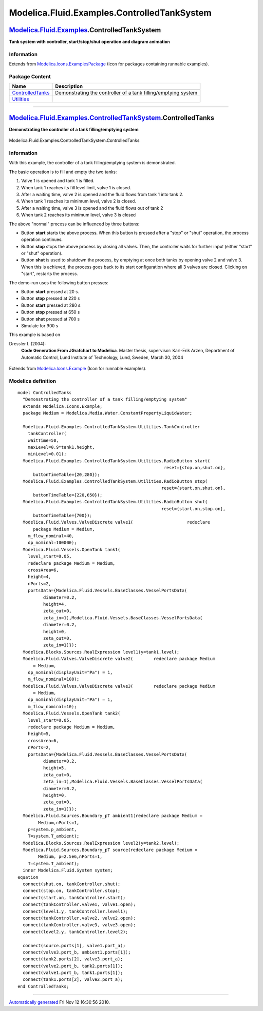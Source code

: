 ============================================
Modelica.Fluid.Examples.ControlledTankSystem
============================================

`Modelica.Fluid.Examples <Modelica_Fluid_Examples.html#Modelica.Fluid.Examples>`_.ControlledTankSystem
------------------------------------------------------------------------------------------------------

**Tank system with controller, start/stop/shut operation and diagram
animation**

Information
~~~~~~~~~~~

Extends from
`Modelica.Icons.ExamplesPackage <Modelica_Icons_ExamplesPackage.html#Modelica.Icons.ExamplesPackage>`_
(Icon for packages containing runnable examples).

Package Content
~~~~~~~~~~~~~~~

+------------------------------------------------------------------------------------------------------------------------------------------------------------------------------------------------------+------------------------------------------------------------------+
| Name                                                                                                                                                                                                 | Description                                                      |
+======================================================================================================================================================================================================+==================================================================+
| |image2| `ControlledTanks <Modelica_Fluid_Examples_ControlledTankSystem.html#Modelica.Fluid.Examples.ControlledTankSystem.ControlledTanks>`_                                                         | Demonstrating the controller of a tank filling/emptying system   |
+------------------------------------------------------------------------------------------------------------------------------------------------------------------------------------------------------+------------------------------------------------------------------+
| |image3| `Utilities <Modelica_Fluid_Examples_ControlledTankSystem_Utilities.html#Modelica.Fluid.Examples.ControlledTankSystem.Utilities>`_                                                           |                                                                  |
+------------------------------------------------------------------------------------------------------------------------------------------------------------------------------------------------------+------------------------------------------------------------------+

--------------

|image4| `Modelica.Fluid.Examples.ControlledTankSystem <Modelica_Fluid_Examples_ControlledTankSystem.html#Modelica.Fluid.Examples.ControlledTankSystem>`_.ControlledTanks
-------------------------------------------------------------------------------------------------------------------------------------------------------------------------

**Demonstrating the controller of a tank filling/emptying system**

.. figure:: Modelica.Fluid.Examples.ControlledTankSystem.ControlledTanksD.png
   :align: center
   :alt: Modelica.Fluid.Examples.ControlledTankSystem.ControlledTanks

   Modelica.Fluid.Examples.ControlledTankSystem.ControlledTanks

Information
~~~~~~~~~~~

::

With this example, the controller of a tank filling/emptying system is
demonstrated.

The basic operation is to fill and empty the two tanks:

#. Valve 1 is opened and tank 1 is filled.
#. When tank 1 reaches its fill level limit, valve 1 is closed.
#. After a waiting time, valve 2 is opened and the fluid flows from tank
   1 into tank 2.
#. When tank 1 reaches its minimum level, valve 2 is closed.
#. After a waiting time, valve 3 is opened and the fluid flows out of
   tank 2
#. When tank 2 reaches its minimum level, valve 3 is closed

The above "normal" process can be influenced by three buttons:

-  Button **start** starts the above process. When this button is
   pressed after a "stop" or "shut" operation, the process operation
   continues.
-  Button **stop** stops the above process by closing all valves. Then,
   the controller waits for further input (either "start" or "shut"
   operation).
-  Button **shut** is used to shutdown the process, by emptying at once
   both tanks by opening valve 2 and valve 3. When this is achieved, the
   process goes back to its start configuration where all 3 valves are
   closed. Clicking on "start", restarts the process.

The demo-run uses the following button presses:

-  Button **start** pressed at 20 s.
-  Button **stop** pressed at 220 s
-  Button **start** pressed at 280 s
-  Button **stop** pressed at 650 s
-  Button **shut** pressed at 700 s
-  Simulate for 900 s

This example is based on

Dressler I. (2004):
    **Code Generation From JGrafchart to Modelica**. Master thesis,
    supervisor: Karl-Erik Arzen, Department of Automatic Control, Lund
    Institute of Technology, Lund, Sweden, March 30, 2004

.. figure:: ../Resources/Images/Fluid/Examples/ControlledTanks.png
   :align: center
   :alt: 

::

Extends from
`Modelica.Icons.Example <Modelica_Icons.html#Modelica.Icons.Example>`_
(Icon for runnable examples).

Modelica definition
~~~~~~~~~~~~~~~~~~~

::

    model ControlledTanks 
      "Demonstrating the controller of a tank filling/emptying system"
      extends Modelica.Icons.Example;
      package Medium = Modelica.Media.Water.ConstantPropertyLiquidWater;

      Modelica.Fluid.Examples.ControlledTankSystem.Utilities.TankController
        tankController(
        waitTime=50,
        maxLevel=0.9*tank1.height,
        minLevel=0.01);
      Modelica.Fluid.Examples.ControlledTankSystem.Utilities.RadioButton start(
                                                             reset={stop.on,shut.on},
          buttonTimeTable={20,280});
      Modelica.Fluid.Examples.ControlledTankSystem.Utilities.RadioButton stop(
                                                            reset={start.on,shut.on},
          buttonTimeTable={220,650});
      Modelica.Fluid.Examples.ControlledTankSystem.Utilities.RadioButton shut(
                                                            reset={start.on,stop.on},
          buttonTimeTable={700});
      Modelica.Fluid.Valves.ValveDiscrete valve1(                     redeclare 
          package Medium = Medium,
        m_flow_nominal=40,
        dp_nominal=100000);
      Modelica.Fluid.Vessels.OpenTank tank1(
        level_start=0.05,
        redeclare package Medium = Medium,
        crossArea=6,
        height=4,
        nPorts=2,
        portsData={Modelica.Fluid.Vessels.BaseClasses.VesselPortsData(
              diameter=0.2,
              height=4,
              zeta_out=0,
              zeta_in=1),Modelica.Fluid.Vessels.BaseClasses.VesselPortsData(
              diameter=0.2,
              height=0,
              zeta_out=0,
              zeta_in=1)});
      Modelica.Blocks.Sources.RealExpression level1(y=tank1.level);
      Modelica.Fluid.Valves.ValveDiscrete valve2(        redeclare package Medium
          = Medium,
        dp_nominal(displayUnit="Pa") = 1,
        m_flow_nominal=100);
      Modelica.Fluid.Valves.ValveDiscrete valve3(        redeclare package Medium
          = Medium,
        dp_nominal(displayUnit="Pa") = 1,
        m_flow_nominal=10);
      Modelica.Fluid.Vessels.OpenTank tank2(
        level_start=0.05,
        redeclare package Medium = Medium,
        height=5,
        crossArea=6,
        nPorts=2,
        portsData={Modelica.Fluid.Vessels.BaseClasses.VesselPortsData(
              diameter=0.2,
              height=5,
              zeta_out=0,
              zeta_in=1),Modelica.Fluid.Vessels.BaseClasses.VesselPortsData(
              diameter=0.2,
              height=0,
              zeta_out=0,
              zeta_in=1)});
      Modelica.Fluid.Sources.Boundary_pT ambient1(redeclare package Medium =
            Medium,nPorts=1,
        p=system.p_ambient,
        T=system.T_ambient);
      Modelica.Blocks.Sources.RealExpression level2(y=tank2.level);
      Modelica.Fluid.Sources.Boundary_pT source(redeclare package Medium =
            Medium, p=2.5e6,nPorts=1,
        T=system.T_ambient);
      inner Modelica.Fluid.System system;
    equation 
      connect(shut.on, tankController.shut);
      connect(stop.on, tankController.stop);
      connect(start.on, tankController.start);
      connect(tankController.valve1, valve1.open);
      connect(level1.y, tankController.level1);
      connect(tankController.valve2, valve2.open);
      connect(tankController.valve3, valve3.open);
      connect(level2.y, tankController.level2);

      connect(source.ports[1], valve1.port_a);
      connect(valve3.port_b, ambient1.ports[1]);
      connect(tank2.ports[2], valve3.port_a);
      connect(valve2.port_b, tank2.ports[1]);
      connect(valve1.port_b, tank1.ports[1]);
      connect(tank1.ports[2], valve2.port_a);
    end ControlledTanks;

--------------

`Automatically generated <http://www.3ds.com/>`_ Fri Nov 12 16:30:56
2010.

.. |Modelica.Fluid.Examples.ControlledTankSystem.ControlledTanks| image:: Modelica.Fluid.Examples.Tanks.ThreeTanksS.png
.. |Modelica.Fluid.Examples.ControlledTankSystem.Utilities| image:: Modelica.Fluid.Examples.ControlledTankSystem.UtilitiesS.png
.. |image2| image:: Modelica.Fluid.Examples.Tanks.ThreeTanksS.png
.. |image3| image:: Modelica.Fluid.Examples.ControlledTankSystem.UtilitiesS.png
.. |image4| image:: Modelica.Fluid.Examples.ControlledTankSystem.ControlledTanksI.png
